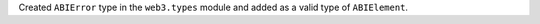 Created ``ABIError`` type in the ``web3.types`` module and added as a valid type of ``ABIElement``.
